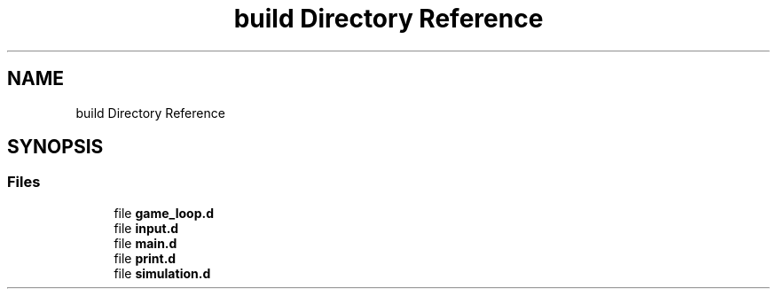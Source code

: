 .TH "build Directory Reference" 3 "Fri May 24 2019" "Version 0.1" "Cellular Automaton" \" -*- nroff -*-
.ad l
.nh
.SH NAME
build Directory Reference
.SH SYNOPSIS
.br
.PP
.SS "Files"

.in +1c
.ti -1c
.RI "file \fBgame_loop\&.d\fP"
.br
.ti -1c
.RI "file \fBinput\&.d\fP"
.br
.ti -1c
.RI "file \fBmain\&.d\fP"
.br
.ti -1c
.RI "file \fBprint\&.d\fP"
.br
.ti -1c
.RI "file \fBsimulation\&.d\fP"
.br
.in -1c
